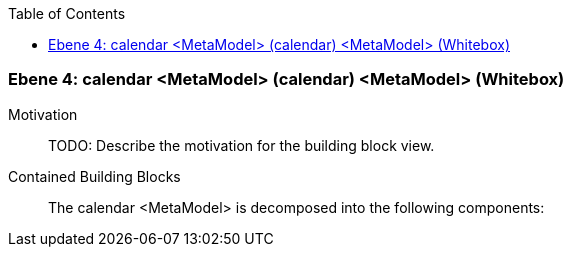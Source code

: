 // Begin Protected Region [[meta-data]]

// End Protected Region   [[meta-data]]

:toc:

[#4a56de53-d579-11ee-903e-9f564e4de07e]
=== Ebene 4: calendar <MetaModel> (calendar) <MetaModel> (Whitebox)
Motivation::
// Begin Protected Region [[motivation]]
TODO: Describe the motivation for the building block view.
// End Protected Region   [[motivation]]

Contained Building Blocks::

The calendar <MetaModel> is decomposed into the following components:


// Begin Protected Region [[4a56de53-d579-11ee-903e-9f564e4de07e,customText]]

// End Protected Region   [[4a56de53-d579-11ee-903e-9f564e4de07e,customText]]

// Actifsource ID=[803ac313-d64b-11ee-8014-c150876d6b6e,4a56de53-d579-11ee-903e-9f564e4de07e,Zn2ltrx36scTHP44CqH/xqp9ZhY=]
